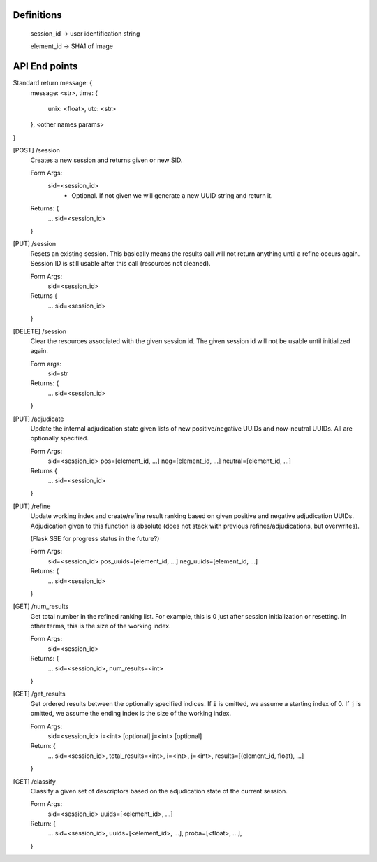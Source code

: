 Definitions
-----------

    session_id -> user identification string

    element_id -> SHA1 of image


API End points
--------------

Standard return message: {
    message: <str>,
    time: {
        unix: <float>,
        utc: <str>
    },
    <other names params>
}

[POST] /session
    Creates a new session and returns given or new SID.

    Form Args:
        sid=<session_id>
            - Optional. If not given we will generate a new UUID string and
              return it.

    Returns: {
        ...
        sid=<session_id>
    }

[PUT] /session
    Resets an existing session. This basically means the results call will not
    return anything until a refine occurs again. Session ID is still usable
    after this call (resources not cleaned).

    Form Args:
        sid=<session_id>

    Returns {
        ...
        sid=<session_id>
    }

[DELETE] /session
    Clear the resources associated with the given session id. The given session
    id will not be usable until initialized again.

    Form args:
        sid=str

    Returns: {
        ...
        sid=<session_id>
    }

[PUT] /adjudicate
    Update the internal adjudication state given lists of new positive/negative
    UUIDs and now-neutral UUIDs. All are optionally specified.

    Form Args:
        sid=<session_id>
        pos=[element_id, ...]
        neg=[element_id, ...]
        neutral=[element_id, ...]

    Returns {
        ...
        sid=<session_id>
    }

[PUT] /refine
    Update working index and create/refine result ranking based on given
    positive and negative adjudication UUIDs. Adjudication given to this
    function is absolute (does not stack with previous refines/adjudications,
    but overwrites).

    (Flask SSE for progress status in the future?)

    Form Args:
        sid=<session_id>
        pos_uuids=[element_id, ...]
        neg_uuids=[element_id, ...]

    Returns: {
        ...
        sid=<session_id>
    }

[GET] /num_results
    Get total number in the refined ranking list. For example, this is 0 just
    after session initialization or resetting. In other terms, this is the size
    of the working index.

    Form Args:
        sid=<session_id>

    Returns: {
        ...
        sid=<session_id>,
        num_results=<int>
    }

[GET] /get_results
    Get ordered results between the optionally specified indices. If ``i`` is
    omitted, we assume a starting index of 0. If ``j`` is omitted, we assume the
    ending index is the size of the working index.

    Form Args:
        sid=<session_id>
        i=<int> [optional]
        j=<int> [optional]

    Return: {
        ...
        sid=<session_id>,
        total_results=<int>,
        i=<int>,
        j=<int>,
        results=[(element_id, float), ...]
    }

[GET] /classify
    Classify a given set of descriptors based on the adjudication state of the
    current session.

    Form Args:
        sid=<session_id>
        uuids=[<element_id>, ...]

    Return: {
        ...
        sid=<session_id>,
        uuids=[<element_id>, ...],
        proba=[<float>, ...],
    }
